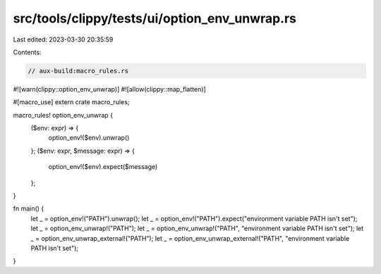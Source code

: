 src/tools/clippy/tests/ui/option_env_unwrap.rs
==============================================

Last edited: 2023-03-30 20:35:59

Contents:

.. code-block:: rs

    // aux-build:macro_rules.rs
#![warn(clippy::option_env_unwrap)]
#![allow(clippy::map_flatten)]

#[macro_use]
extern crate macro_rules;

macro_rules! option_env_unwrap {
    ($env: expr) => {
        option_env!($env).unwrap()
    };
    ($env: expr, $message: expr) => {
        option_env!($env).expect($message)
    };
}

fn main() {
    let _ = option_env!("PATH").unwrap();
    let _ = option_env!("PATH").expect("environment variable PATH isn't set");
    let _ = option_env_unwrap!("PATH");
    let _ = option_env_unwrap!("PATH", "environment variable PATH isn't set");
    let _ = option_env_unwrap_external!("PATH");
    let _ = option_env_unwrap_external!("PATH", "environment variable PATH isn't set");
}


